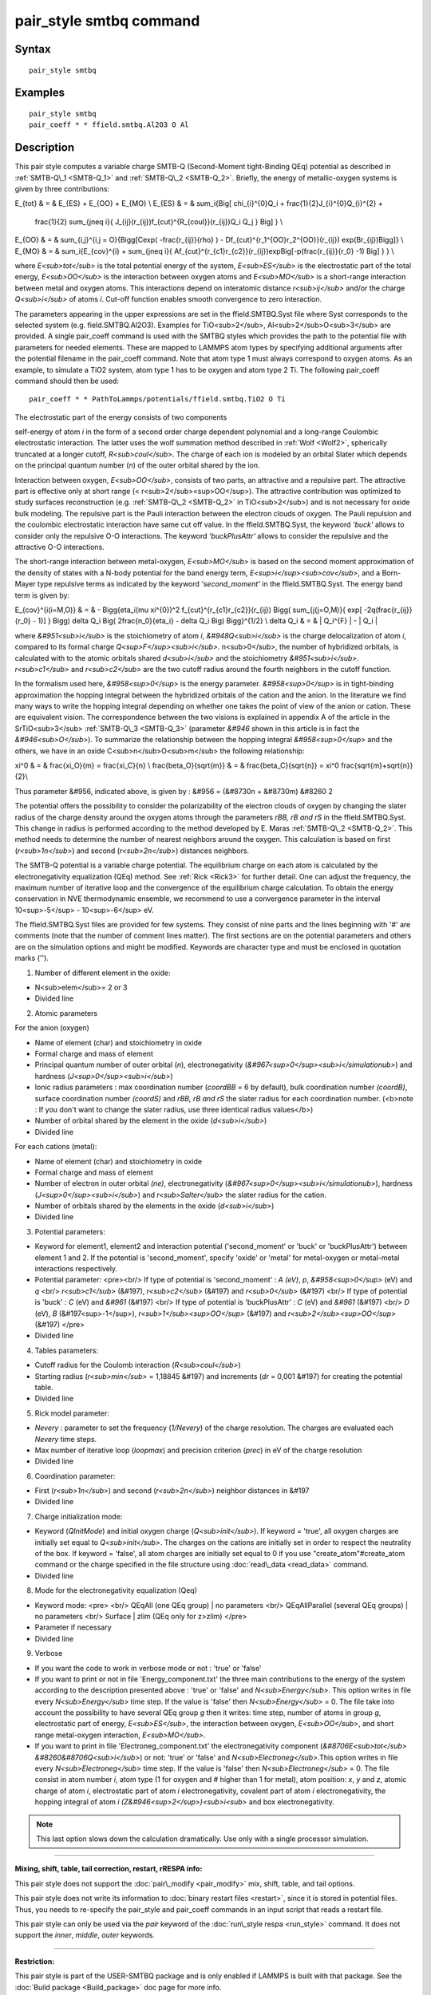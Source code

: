 .. index:: pair\_style smtbq

pair\_style smtbq command
=========================

Syntax
""""""


.. parsed-literal::

   pair_style smtbq

Examples
""""""""


.. parsed-literal::

   pair_style smtbq
   pair_coeff \* \* ffield.smtbq.Al2O3 O Al

Description
"""""""""""

This pair style computes a variable charge SMTB-Q (Second-Moment
tight-Binding QEq) potential as described in :ref:`SMTB-Q\_1 <SMTB-Q_1>` and
:ref:`SMTB-Q\_2 <SMTB-Q_2>`. Briefly, the energy of metallic-oxygen systems
is given by three contributions:

.. math::

E_{tot} & = & E_{ES} + E_{OO} + E_{MO} \\
E_{ES} & = & \sum_i{\Big[ \chi_{i}^{0}Q_i + \frac{1}{2}J_{i}^{0}Q_{i}^{2} +
 \frac{1}{2} \sum_{j\neq i}{ J_{ij}(r_{ij})f_{cut}^{R_{coul}}(r_{ij})Q_i Q_j } \Big] } \\
E_{OO} & = & \sum_{i,j}^{i,j = O}{\Bigg[Cexp( -\frac{r_{ij}}{\rho} ) - Df_{cut}^{r_1^{OO}r_2^{OO}}(r_{ij}) exp(Br_{ij})\Bigg]}  \\
E_{MO} & = & \sum_i{E_{cov}^{i} + \sum_{j\neq i}{ Af_{cut}^{r_{c1}r_{c2}}(r_{ij})exp\Big[-p(\frac{r_{ij}}{r_0} -1) \Big] } }  \\


where *E<sub>tot</sub>* is the total potential energy of the system,
*E<sub>ES</sub>* is the electrostatic part of the total energy,
*E<sub>OO</sub>* is the interaction between oxygen atoms and
*E<sub>MO</sub>* is a short-range interaction between metal and oxygen
atoms. This interactions depend on interatomic distance
*r<sub>ij</sub>* and/or the charge *Q<sub>i</sub>* of atoms
*i*\ . Cut-off function enables smooth convergence to zero interaction.

The parameters appearing in the upper expressions are set in the
ffield.SMTBQ.Syst file where Syst corresponds to the selected system
(e.g. field.SMTBQ.Al2O3). Examples for TiO<sub>2</sub>,
Al<sub>2</sub>O<sub>3</sub> are provided.  A single pair\_coeff command
is used with the SMTBQ styles which provides the path to the potential
file with parameters for needed elements. These are mapped to LAMMPS
atom types by specifying additional arguments after the potential
filename in the pair\_coeff command. Note that atom type 1 must always
correspond to oxygen atoms. As an example, to simulate a TiO2 system,
atom type 1 has to be oxygen and atom type 2 Ti. The following
pair\_coeff command should then be used:


.. parsed-literal::

   pair_coeff \* \* PathToLammps/potentials/ffield.smtbq.TiO2 O Ti

The electrostatic part of the energy consists of two components 

self-energy of atom *i* in the form of a second order charge dependent
polynomial and a long-range Coulombic electrostatic interaction. The
latter uses the wolf summation method described in :ref:`Wolf <Wolf2>`,
spherically truncated at a longer cutoff, *R<sub>coul</sub>*\ . The
charge of each ion is modeled by an orbital Slater which depends on
the principal quantum number (\ *n*\ ) of the outer orbital shared by the
ion.

Interaction between oxygen, *E<sub>OO</sub>*\ , consists of two parts,
an attractive and a repulsive part. The attractive part is effective
only at short range (< r<sub>2</sub><sup>OO</sup>). The attractive
contribution was optimized to study surfaces reconstruction
(e.g. :ref:`SMTB-Q\_2 <SMTB-Q_2>` in TiO<sub>2</sub>) and is not necessary
for oxide bulk modeling. The repulsive part is the Pauli interaction
between the electron clouds of oxygen. The Pauli repulsion and the
coulombic electrostatic interaction have same cut off value. In the
ffield.SMTBQ.Syst, the keyword *'buck'* allows to consider only the
repulsive O-O interactions. The keyword *'buckPlusAttr'* allows to
consider the repulsive and the attractive O-O interactions.

The short-range interaction between metal-oxygen, *E<sub>MO</sub>* is
based on the second moment approximation of the density of states with
a N-body potential for the band energy term,
*E<sup>i</sup><sub>cov</sub>*\ , and a Born-Mayer type repulsive terms
as indicated by the keyword *'second\_moment'* in the
ffield.SMTBQ.Syst. The energy band term is given by:

.. math::

E_{cov}^{i(i=M,O)} & = & - \Bigg\{\eta_i(\mu \xi^{0})^2 f_{cut}^{r_{c1}r_{c2}}(r_{ij})
\Bigg( \sum_{j(j=O,M)}{ exp[ -2q(\frac{r_{ij}}{r_0} - 1)] } \Bigg) 
\delta Q_i \Big( 2\frac{n_0}{\eta_i} - \delta Q_i \Big) \Bigg\}^{1/2} \\
\delta Q_i & = & | Q_i^{F} | - | Q_i |


where *&#951<sub>i</sub>* is the stoichiometry of atom *i*\ ,
*&#948Q<sub>i</sub>* is the charge delocalization of atom *i*\ ,
compared to its formal charge
*Q<sup>F</sup><sub>i</sub>*\ . n<sub>0</sub>, the number of hybridized
orbitals, is calculated with to the atomic orbitals shared
*d<sub>i</sub>* and the stoichiometry
*&#951<sub>i</sub>*\ . *r<sub>c1</sub>* and *r<sub>c2</sub>* are the two
cutoff radius around the fourth neighbors in the cutoff function.

In the formalism used here, *&#958<sup>0</sup>* is the energy
parameter. *&#958<sup>0</sup>* is in tight-binding approximation the
hopping integral between the hybridized orbitals of the cation and the
anion. In the literature we find many ways to write the hopping
integral depending on whether one takes the point of view of the anion
or cation. These are equivalent vision. The correspondence between the
two visions is explained in appendix A of the article in the
SrTiO<sub>3</sub> :ref:`SMTB-Q\_3 <SMTB-Q_3>` (parameter *&#946* shown in
this article is in fact the *&#946<sub>O</sub>*\ ). To summarize the
relationship between the hopping integral *&#958<sup>0</sup>* and the
others, we have in an oxide C<sub>n</sub>O<sub>m</sub> the following
relationship:

.. math::

\xi^0 & = & \frac{\xi_O}{m} = \frac{\xi_C}{n} \\
\frac{\beta_O}{\sqrt{m}} & = & \frac{\beta_C}{\sqrt{n}} = \xi^0 \frac{\sqrt{m}+\sqrt{n}}{2}\\


Thus parameter &#956, indicated above, is given by : &#956 = (&#8730n
+ &#8730m) &#8260 2

The potential offers the possibility to consider the polarizability of
the electron clouds of oxygen by changing the slater radius of the
charge density around the oxygen atoms through the parameters *rBB, rB and
rS* in the ffield.SMTBQ.Syst. This change in radius is performed
according to the method developed by E. Maras
:ref:`SMTB-Q\_2 <SMTB-Q_2>`. This method needs to determine the number of
nearest neighbors around the oxygen. This calculation is based on
first (\ *r<sub>1n</sub>*\ ) and second (\ *r<sub>2n</sub>*\ ) distances
neighbors.

The SMTB-Q potential is a variable charge potential. The equilibrium
charge on each atom is calculated by the electronegativity
equalization (QEq) method. See :ref:`Rick <Rick3>` for further detail. One
can adjust the frequency, the maximum number of iterative loop and the
convergence of the equilibrium charge calculation. To obtain the
energy conservation in NVE thermodynamic ensemble, we recommend to use
a convergence parameter in the interval 10<sup>-5</sup> -
10<sup>-6</sup> eV.

The ffield.SMTBQ.Syst files are provided for few systems. They consist
of nine parts and the lines beginning with '#' are comments (note that
the number of comment lines matter). The first sections are on the
potential parameters and others are on the simulation options and
might be modified. Keywords are character type and must be enclosed in
quotation marks ('').

1) Number of different element in the oxide:

* N<sub>elem</sub>= 2 or 3
* Divided line

2) Atomic parameters

For the anion (oxygen) 

* Name of element (char) and stoichiometry in oxide
* Formal charge and mass of element
* Principal quantum number of outer orbital (\ *n*\ ), electronegativity (\ *&#967<sup>0</sup><sub>i</simulationub>*\ ) and hardness (\ *J<sup>0</sup><sub>i</sub>*\ )
* Ionic radius parameters  : max coordination number (\ *coordBB* = 6 by default), bulk coordination number *(coordB)*\ , surface coordination number  *(coordS)* and *rBB, rB and rS*  the slater radius for each coordination number. (<b>note : If you don't want to change the slater radius, use three identical radius values</b>)
* Number of orbital shared by the element in the oxide (\ *d<sub>i</sub>*\ )
* Divided line

For each cations (metal):

* Name of element (char) and stoichiometry in oxide
* Formal charge and mass of element
* Number of electron in outer orbital *(ne)*\ , electronegativity (\ *&#967<sup>0</sup><sub>i</simulationub>*\ ), hardness (\ *J<sup>0</sup><sub>i</sub>*\ ) and *r<sub>Salter</sub>* the slater radius for the cation.
* Number of orbitals shared by the elements in the oxide (\ *d<sub>i</sub>*\ )
* Divided line

3) Potential parameters:

* Keyword for element1, element2 and interaction potential ('second\_moment' or 'buck' or 'buckPlusAttr') between element 1 and 2.  If the potential is 'second\_moment', specify 'oxide' or 'metal' for metal-oxygen or metal-metal interactions respectively.
* Potential parameter: <pre><br/> If type of potential is 'second\_moment' : *A (eV)*\ , *p*\ , *&#958<sup>0</sup>* (eV) and *q* <br/> *r<sub>c1</sub>* (&#197), *r<sub>c2</sub>* (&#197) and *r<sub>0</sub>* (&#197) <br/> If type of potential is 'buck' : *C* (eV) and *&#961* (&#197) <br/> If type of potential is 'buckPlusAttr' : *C* (eV) and *&#961* (&#197) <br/> *D* (eV), *B* (&#197<sup>-1</sup>), *r<sub>1</sub><sup>OO</sup>* (&#197) and *r<sub>2</sub><sup>OO</sup>* (&#197) </pre>
* Divided line

4) Tables parameters:

* Cutoff radius for the Coulomb interaction (\ *R<sub>coul</sub>*\ )
* Starting radius  (\ *r<sub>min</sub>* = 1,18845 &#197) and increments (\ *dr* = 0,001 &#197) for creating the potential table.
* Divided line

5) Rick model parameter:

* *Nevery* : parameter to set the frequency (\ *1/Nevery*\ ) of the charge resolution. The charges are evaluated each *Nevery* time steps.
* Max number of iterative loop (\ *loopmax*\ ) and precision criterion (\ *prec*\ ) in eV of the charge resolution
* Divided line

6) Coordination parameter:

* First (\ *r<sub>1n</sub>*\ ) and second (\ *r<sub>2n</sub>*\ ) neighbor distances in &#197
* Divided line

7) Charge initialization mode:

* Keyword (\ *QInitMode*\ ) and initial oxygen charge (\ *Q<sub>init</sub>*\ ). If keyword = 'true', all oxygen charges are initially set equal to *Q<sub>init</sub>*\ . The charges on the cations are initially set in order to respect the neutrality of the box. If keyword = 'false', all atom charges are initially set equal to 0 if you use "create\_atom"#create\_atom command or the charge specified in the file structure using :doc:`read\_data <read_data>` command.
* Divided line

8) Mode for the electronegativity equalization (Qeq) 

* Keyword mode: <pre> <br/> QEqAll  (one QEq group) \|   no parameters <br/> QEqAllParallel (several QEq groups) \|   no parameters <br/> Surface \|   zlim   (QEq only for z>zlim)   </pre>
* Parameter if necessary
* Divided line

9) Verbose 

* If you want the code to work in verbose mode or not : 'true' or 'false'
* If you want to print or not in file 'Energy\_component.txt' the three main contributions to the energy of the system according to the description presented above : 'true' or 'false' and *N<sub>Energy</sub>*\ . This option writes in file every *N<sub>Energy</sub>* time step. If the value is 'false' then *N<sub>Energy</sub>* = 0. The file take into account the possibility to have several QEq group *g* then it writes: time step, number of atoms in group *g*\ , electrostatic part of energy, *E<sub>ES</sub>*\ , the interaction between oxygen, *E<sub>OO</sub>*\ , and short range metal-oxygen interaction, *E<sub>MO</sub>*\ .
* If you want to print in file 'Electroneg\_component.txt' the electronegativity component (\ *&#8706E<sub>tot</sub> &#8260&#8706Q<sub>i</sub>*\ ) or not: 'true' or 'false' and *N<sub>Electroneg</sub>*\ .This option writes in file every *N<sub>Electroneg</sub>* time step. If the value is 'false' then *N<sub>Electroneg</sub>* = 0.  The file consist in atom number *i*\ , atom type (1 for oxygen and # higher than 1 for metal), atom position: *x*\ , *y* and *z*\ , atomic charge of atom *i*\ , electrostatic part of atom *i* electronegativity, covalent part of atom *i* electronegativity, the hopping integral of atom *i* *(Z&#946<sup>2</sup>)<sub>i<sub>* and box electronegativity.

.. note::

   This last option slows down the calculation dramatically.  Use
   only with a single processor simulation.


----------


**Mixing, shift, table, tail correction, restart, rRESPA info:**

This pair style does not support the :doc:`pair\_modify <pair_modify>`
mix, shift, table, and tail options.

This pair style does not write its information to :doc:`binary restart files <restart>`, since it is stored in potential files.  Thus, you
needs to re-specify the pair\_style and pair\_coeff commands in an input
script that reads a restart file.

This pair style can only be used via the *pair* keyword of the
:doc:`run\_style respa <run_style>` command.  It does not support the
*inner*\ , *middle*\ , *outer* keywords.


----------


**Restriction:**

This pair style is part of the USER-SMTBQ package and is only enabled
if LAMMPS is built with that package.  See the :doc:`Build package <Build_package>` doc page for more info.

This potential requires using atom type 1 for oxygen and atom type
higher than 1 for metal atoms.

This pair style requires the :doc:`newton <newton>` setting to be "on"
for pair interactions.

The SMTB-Q potential files provided with LAMMPS (see the potentials
directory) are parameterized for metal :doc:`units <units>`.


----------


**Citing this work:**

Please cite related publication: N. Salles, O. Politano, E. Amzallag
and R. Tetot, Comput. Mater. Sci. 111 (2016) 181-189


----------


.. _SMTB-Q\_1:



**(SMTB-Q\_1)** N. Salles, O. Politano, E. Amzallag, R. Tetot,
Comput. Mater. Sci. 111 (2016) 181-189

.. _SMTB-Q\_2:



**(SMTB-Q\_2)** E. Maras, N. Salles, R. Tetot, T. Ala-Nissila,
H. Jonsson, J. Phys. Chem. C 2015, 119, 10391-10399

.. _SMTB-Q\_3:



**(SMTB-Q\_3)** R. Tetot, N. Salles, S. Landron, E. Amzallag, Surface
Science 616, 19-8722 28 (2013)

.. _Wolf2:



**(Wolf)** D. Wolf, P. Keblinski, S. R. Phillpot, J. Eggebrecht, J Chem
Phys, 110, 8254 (1999).

.. _Rick3:



**(Rick)** S. W. Rick, S. J. Stuart, B. J. Berne, J Chem Phys 101, 6141
(1994).


.. _lws: http://lammps.sandia.gov
.. _ld: Manual.html
.. _lc: Commands_all.html
